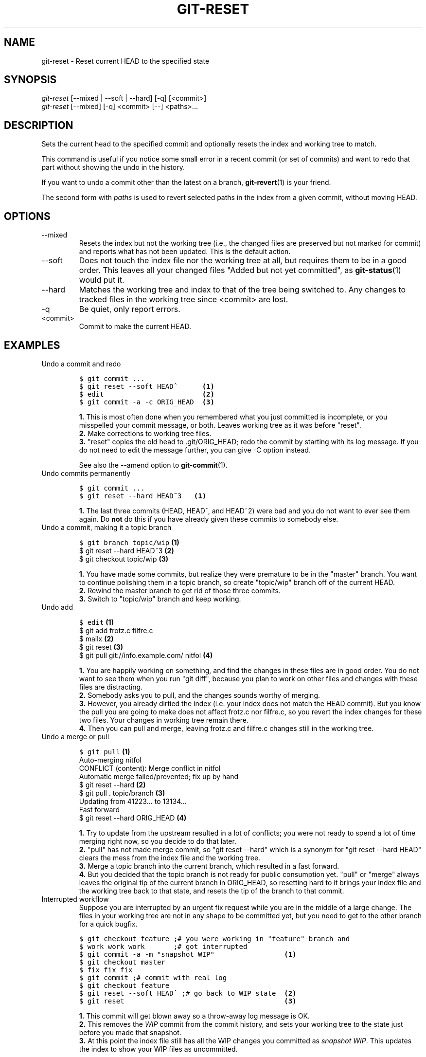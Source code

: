.\" ** You probably do not want to edit this file directly **
.\" It was generated using the DocBook XSL Stylesheets (version 1.69.1).
.\" Instead of manually editing it, you probably should edit the DocBook XML
.\" source for it and then use the DocBook XSL Stylesheets to regenerate it.
.TH "GIT\-RESET" "1" "11/14/2007" "Git 1.5.3.5.666.gfb5f" "Git Manual"
.\" disable hyphenation
.nh
.\" disable justification (adjust text to left margin only)
.ad l
.SH "NAME"
git\-reset \- Reset current HEAD to the specified state
.SH "SYNOPSIS"
.sp
.nf
\fIgit\-reset\fR [\-\-mixed | \-\-soft | \-\-hard] [\-q] [<commit>]
\fIgit\-reset\fR [\-\-mixed] [\-q] <commit> [\-\-] <paths>\&...
.fi
.SH "DESCRIPTION"
Sets the current head to the specified commit and optionally resets the index and working tree to match.

This command is useful if you notice some small error in a recent commit (or set of commits) and want to redo that part without showing the undo in the history.

If you want to undo a commit other than the latest on a branch, \fBgit\-revert\fR(1) is your friend.

The second form with \fIpaths\fR is used to revert selected paths in the index from a given commit, without moving HEAD.
.SH "OPTIONS"
.TP
\-\-mixed
Resets the index but not the working tree (i.e., the changed files are preserved but not marked for commit) and reports what has not been updated. This is the default action.
.TP
\-\-soft
Does not touch the index file nor the working tree at all, but requires them to be in a good order. This leaves all your changed files "Added but not yet committed", as \fBgit\-status\fR(1) would put it.
.TP
\-\-hard
Matches the working tree and index to that of the tree being switched to. Any changes to tracked files in the working tree since <commit> are lost.
.TP
\-q
Be quiet, only report errors.
.TP
<commit>
Commit to make the current HEAD.
.SH "EXAMPLES"
.TP
Undo a commit and redo
.sp
.nf
.ft C
$ git commit ...
$ git reset \-\-soft HEAD^      \fB(1)\fR
$ edit                        \fB(2)\fR
$ git commit \-a \-c ORIG_HEAD  \fB(3)\fR
.ft

.fi
.sp
\fB1. \fRThis is most often done when you remembered what you just committed is incomplete, or you misspelled your commit message, or both. Leaves working tree as it was before "reset".
.br
\fB2. \fRMake corrections to working tree files.
.br
\fB3. \fR"reset" copies the old head to .git/ORIG_HEAD; redo the commit by starting with its log message. If you do not need to edit the message further, you can give \-C option instead.

See also the \-\-amend option to \fBgit\-commit\fR(1).
.br
.TP
Undo commits permanently
.sp
.nf
.ft C
$ git commit ...
$ git reset \-\-hard HEAD~3   \fB(1)\fR
.ft

.fi
.sp
\fB1. \fRThe last three commits (HEAD, HEAD^, and HEAD~2) were bad and you do not want to ever see them again. Do \fBnot\fR do this if you have already given these commits to somebody else.
.br
.TP
Undo a commit, making it a topic branch
.sp
.nf
.ft C
$ git branch topic/wip     \fB(1)\fR
$ git reset \-\-hard HEAD~3  \fB(2)\fR
$ git checkout topic/wip   \fB(3)\fR
.ft

.fi
.sp
\fB1. \fRYou have made some commits, but realize they were premature to be in the "master" branch. You want to continue polishing them in a topic branch, so create "topic/wip" branch off of the current HEAD.
.br
\fB2. \fRRewind the master branch to get rid of those three commits.
.br
\fB3. \fRSwitch to "topic/wip" branch and keep working.
.br
.TP
Undo add
.sp
.nf
.ft C
$ edit                                     \fB(1)\fR
$ git add frotz.c filfre.c
$ mailx                                    \fB(2)\fR
$ git reset                                \fB(3)\fR
$ git pull git://info.example.com/ nitfol  \fB(4)\fR
.ft

.fi
.sp
\fB1. \fRYou are happily working on something, and find the changes in these files are in good order. You do not want to see them when you run "git diff", because you plan to work on other files and changes with these files are distracting.
.br
\fB2. \fRSomebody asks you to pull, and the changes sounds worthy of merging.
.br
\fB3. \fRHowever, you already dirtied the index (i.e. your index does not match the HEAD commit). But you know the pull you are going to make does not affect frotz.c nor filfre.c, so you revert the index changes for these two files. Your changes in working tree remain there.
.br
\fB4. \fRThen you can pull and merge, leaving frotz.c and filfre.c changes still in the working tree.
.br
.TP
Undo a merge or pull
.sp
.nf
.ft C
$ git pull                         \fB(1)\fR
Auto\-merging nitfol
CONFLICT (content): Merge conflict in nitfol
Automatic merge failed/prevented; fix up by hand
$ git reset \-\-hard                 \fB(2)\fR
$ git pull . topic/branch          \fB(3)\fR
Updating from 41223... to 13134...
Fast forward
$ git reset \-\-hard ORIG_HEAD       \fB(4)\fR
.ft

.fi
.sp
\fB1. \fRTry to update from the upstream resulted in a lot of conflicts; you were not ready to spend a lot of time merging right now, so you decide to do that later.
.br
\fB2. \fR"pull" has not made merge commit, so "git reset \-\-hard" which is a synonym for "git reset \-\-hard HEAD" clears the mess from the index file and the working tree.
.br
\fB3. \fRMerge a topic branch into the current branch, which resulted in a fast forward.
.br
\fB4. \fRBut you decided that the topic branch is not ready for public consumption yet. "pull" or "merge" always leaves the original tip of the current branch in ORIG_HEAD, so resetting hard to it brings your index file and the working tree back to that state, and resets the tip of the branch to that commit.
.br
.TP
Interrupted workflow
Suppose you are interrupted by an urgent fix request while you are in the middle of a large change. The files in your working tree are not in any shape to be committed yet, but you need to get to the other branch for a quick bugfix.
.sp
.nf
.ft C
$ git checkout feature ;# you were working in "feature" branch and
$ work work work       ;# got interrupted
$ git commit \-a \-m "snapshot WIP"                 \fB(1)\fR
$ git checkout master
$ fix fix fix
$ git commit ;# commit with real log
$ git checkout feature
$ git reset \-\-soft HEAD^ ;# go back to WIP state  \fB(2)\fR
$ git reset                                       \fB(3)\fR
.ft

.fi
.sp
\fB1. \fRThis commit will get blown away so a throw\-away log message is OK.
.br
\fB2. \fRThis removes the \fIWIP\fR commit from the commit history, and sets your working tree to the state just before you made that snapshot.
.br
\fB3. \fRAt this point the index file still has all the WIP changes you committed as \fIsnapshot WIP\fR. This updates the index to show your WIP files as uncommitted.
.br
.SH "AUTHOR"
Written by Junio C Hamano <junkio@cox.net> and Linus Torvalds <torvalds@osdl.org>
.SH "DOCUMENTATION"
Documentation by Junio C Hamano and the git\-list <git@vger.kernel.org>.
.SH "GIT"
Part of the \fBgit\fR(7) suite

